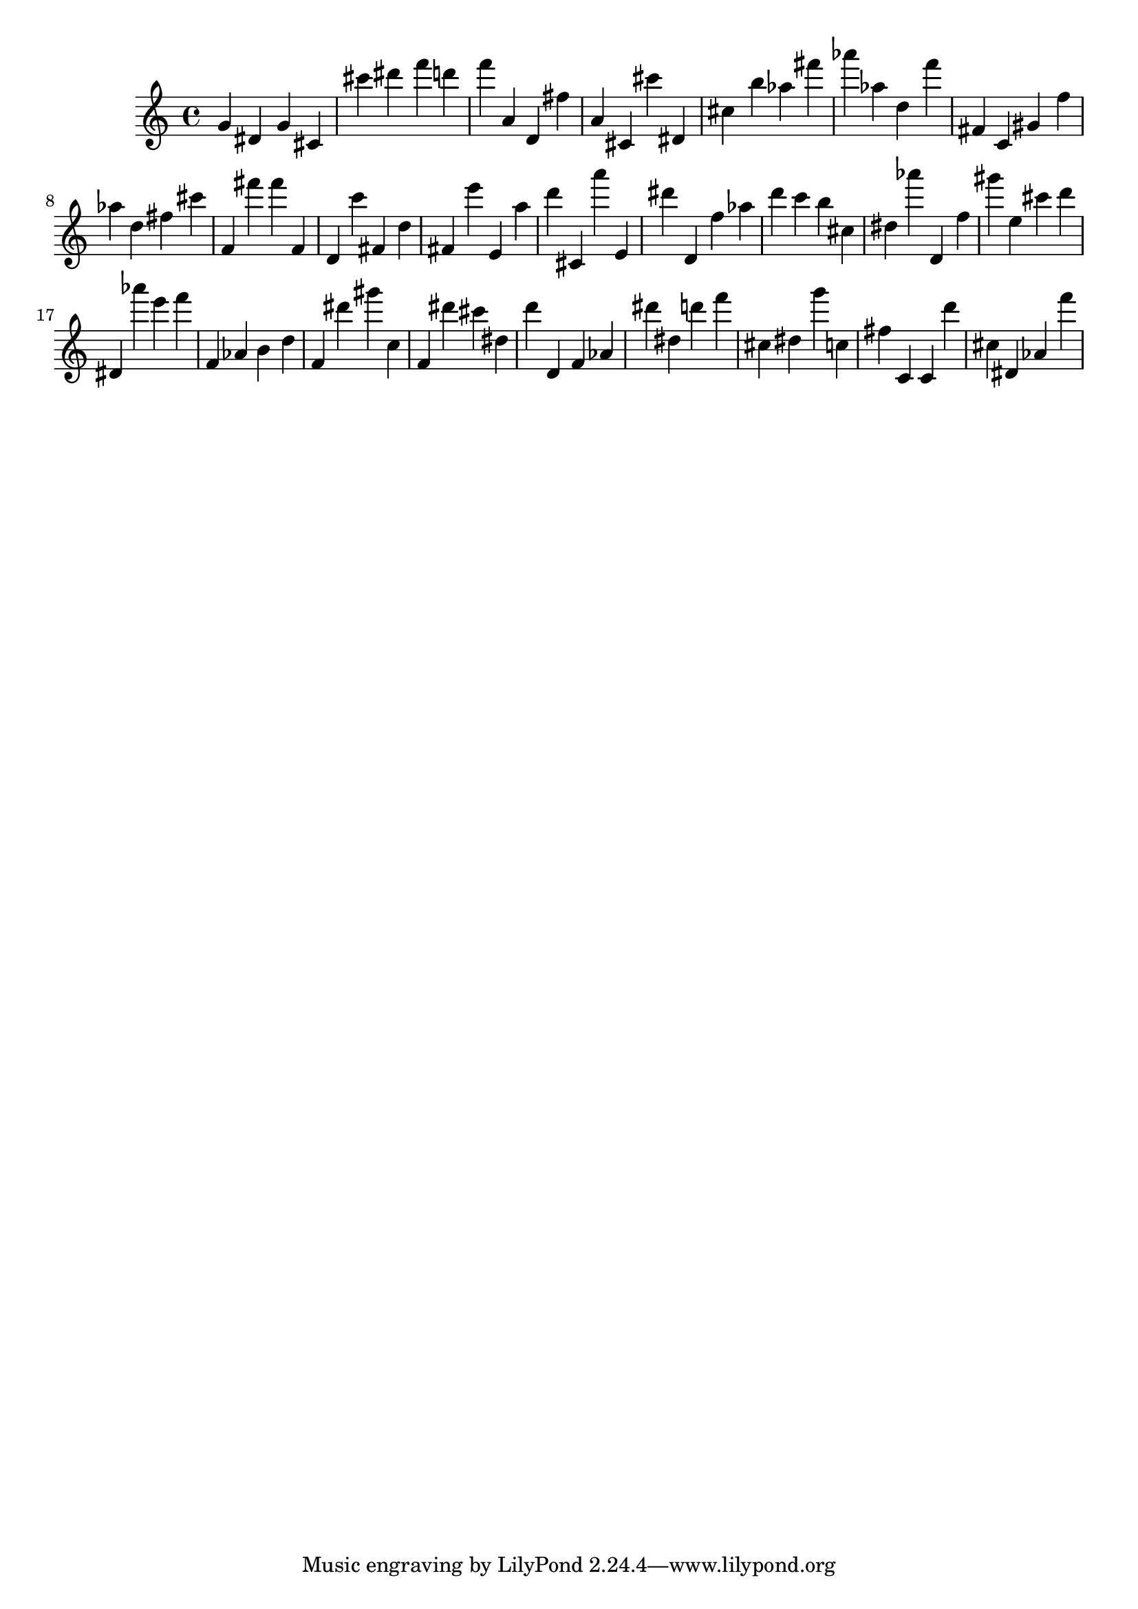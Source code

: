 \version "2.18.2"

\score {

{
\clef treble
g' dis' g' cis' cis''' dis''' f''' d''' f''' a' d' fis'' a' cis' cis''' dis' cis'' b'' as'' fis''' as''' as'' d'' f''' fis' c' gis' f'' as'' d'' fis'' cis''' f' fis''' fis''' f' d' c''' fis' d'' fis' e''' e' a'' d''' cis' a''' e' dis''' d' f'' as'' d''' c''' b'' cis'' dis'' as''' d' f'' gis''' e'' cis''' d''' dis' as''' e''' f''' f' as' b' d'' f' dis''' gis''' c'' f' dis''' cis''' dis'' d''' d' f' as' dis''' dis'' d''' f''' cis'' dis'' g''' c'' fis'' c' c' d''' cis'' dis' as' f''' 
}

 \midi { }
 \layout { }
}